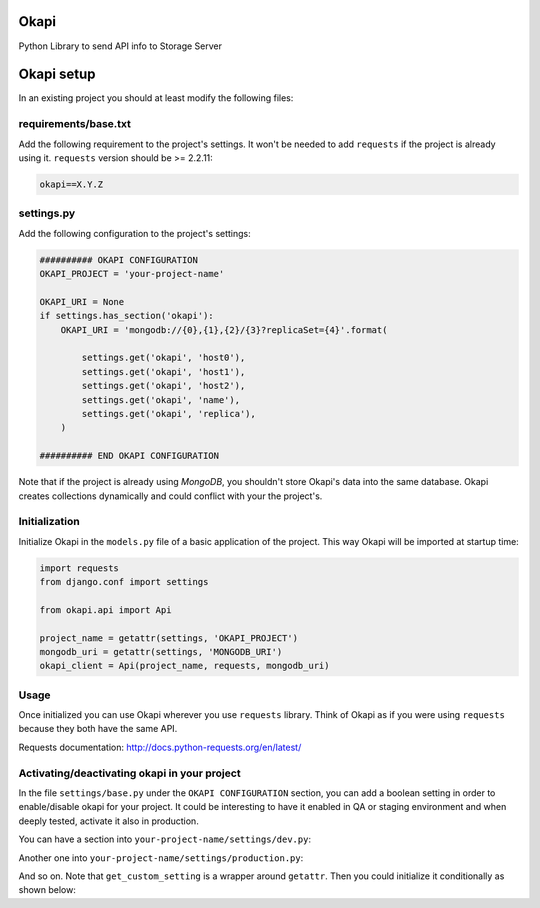 Okapi
=====

Python Library to send API info to Storage Server


Okapi setup 
===========
In an existing project you should at least modify the following files:


requirements/base.txt
---------------------
Add the following requirement to the project's settings. It won't be needed to
add ``requests`` if the project is already using it.
``requests`` version should be >= 2.2.11:

.. code-block:: python

    okapi==X.Y.Z


settings.py
-----------
Add the following configuration to the project's settings:

.. code-block:: python    

    ########## OKAPI CONFIGURATION
    OKAPI_PROJECT = 'your-project-name'

    OKAPI_URI = None
    if settings.has_section('okapi'):
        OKAPI_URI = 'mongodb://{0},{1},{2}/{3}?replicaSet={4}'.format(

            settings.get('okapi', 'host0'),
            settings.get('okapi', 'host1'),
            settings.get('okapi', 'host2'),
            settings.get('okapi', 'name'),
            settings.get('okapi', 'replica'),
        )

    ########## END OKAPI CONFIGURATION

Note that if the project is already using *MongoDB*, you shouldn't store Okapi's
data into the same database. Okapi creates collections dynamically and could
conflict with your the  project's.


Initialization
--------------
Initialize Okapi in the ``models.py`` file of a basic application of the project.
This way Okapi will be imported at startup time:

.. code-block:: python

    import requests    
    from django.conf import settings    

    from okapi.api import Api

    project_name = getattr(settings, 'OKAPI_PROJECT')
    mongodb_uri = getattr(settings, 'MONGODB_URI')
    okapi_client = Api(project_name, requests, mongodb_uri)


Usage
-----
Once initialized you can use Okapi wherever you use ``requests`` library.
Think of Okapi as if you were using ``requests`` because they both have the same
API.

Requests documentation: http://docs.python-requests.org/en/latest/


Activating/deactivating okapi in your project
---------------------------------------------
In the file ``settings/base.py`` under the ``OKAPI CONFIGURATION`` section, you 
can add a boolean setting in order to enable/disable okapi for your project. It 
could be interesting to have it enabled in QA or staging environment and when 
deeply tested, activate it also in production.

You can have a section into ``your-project-name/settings/dev.py``: 

.. code.block:: python

    ########## OKAPI CONFIGURATION
    OKAPI_ENABLED = True
    ########## END OKAPI CONFIGURATION

Another one into ``your-project-name/settings/production.py``: 

.. code.block:: python    

    ########## OKAPI CONFIGURATION
    OKAPI_ENABLED = False
    ########## END OKAPI CONFIGURATION

And so on. Note that ``get_custom_setting`` is a wrapper around ``getattr``. 
Then you could initialize it conditionally as shown below:

.. code.block:: python

    http_lib = requests
    if (get_custom_setting('OKAPI_ENABLED') and okapi_uri is not None):
        project_name = get_custom_setting('OKAPI_PROJECT', required=True)
        okapi_uri = get_custom_setting('OKAPI_URI', required=True)
        okapi_client = Api(project_name, requests, okapi_uri)
        http_lib = okapi_client

